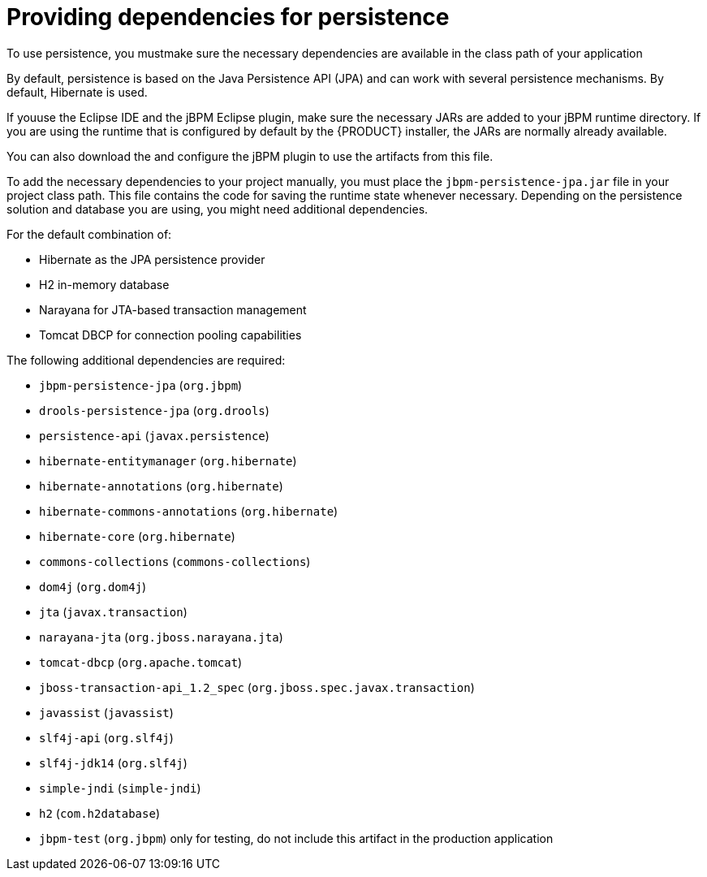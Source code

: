 [id='persistence-dependencies-con_{context}']
= Providing dependencies for persistence

To use persistence, you mustmake sure the necessary dependencies are available in the class path of your application

By default, persistence is based on the Java Persistence API (JPA) and can work with several persistence mechanisms. By default, Hibernate is used.

If youuse  the Eclipse IDE and the jBPM Eclipse plugin, make sure the necessary JARs are added to your jBPM runtime directory. If you are using the runtime that is configured by default by the {PRODUCT} installer, the JARs are normally already available.

You can also download the
ifdef::JBPM,DROOLS,OP[]
jBPM runtime artifact from the jBPM downloads
endif::JBPM,DROOLS,OP[]
ifdef::PAM,DM[]
`{PRODUCT_FILE}-maven-repository.zip` product deliverable file from the {PRODUCT_DOWNLOAD_LINK}[Software Downloads] page of the Red Hat Customer Portal
endif::PAM,DM[]
and configure the jBPM plugin to use the artifacts from this file.

To add the necessary dependencies to your project manually, you must place the `jbpm-persistence-jpa.jar` file in your project class path. This file contains the code for saving the runtime state whenever necessary. Depending on the persistence solution and database you are using, you might need additional dependencies.

For the default combination of:

* Hibernate as the JPA persistence provider
* H2 in-memory database
* Narayana for JTA-based transaction management
* Tomcat DBCP for connection pooling capabilities

The following additional dependencies are required:

* `jbpm-persistence-jpa` (`org.jbpm`)
* `drools-persistence-jpa` (`org.drools`)
* `persistence-api` (`javax.persistence`)
* `hibernate-entitymanager` (`org.hibernate`)
* `hibernate-annotations` (`org.hibernate`)
* `hibernate-commons-annotations` (`org.hibernate`)
* `hibernate-core` (`org.hibernate`)
* `commons-collections` (`commons-collections`)
* `dom4j` (`org.dom4j`)
* `jta` (`javax.transaction`)
* `narayana-jta` (`org.jboss.narayana.jta`)
* `tomcat-dbcp` (`org.apache.tomcat`)
* `jboss-transaction-api_1.2_spec` (`org.jboss.spec.javax.transaction`)
* `javassist` (`javassist`)
* `slf4j-api` (`org.slf4j`)
* `slf4j-jdk14` (`org.slf4j`)
* `simple-jndi` (`simple-jndi`)
* `h2` (`com.h2database`)
* `jbpm-test` (`org.jbpm`) only for testing, do not include this artifact in the production application
